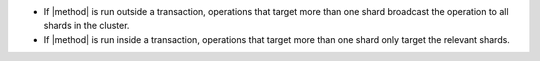 - If |method| is run outside a transaction, operations that target more 
  than one shard broadcast the operation to all shards in the cluster. 

- If |method| is run inside a transaction, operations that target more
  than one shard only target the relevant shards.